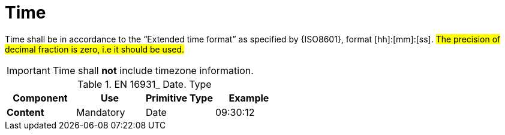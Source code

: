
= Time

Time shall be in accordance to the “Extended time format” as specified by {ISO8601}, format [hh]:[mm]:[ss]. #The precision of decimal fraction is zero, i.e it should be used.#

====
IMPORTANT: Time shall *not* include timezone information.
====


.EN 16931_ Date. Type
[cols="1s,1,1,1", options="header"]
|===
|Component
|Use
|Primitive Type
|Example

|Content
|Mandatory
|Date
|09:30:12
|===
